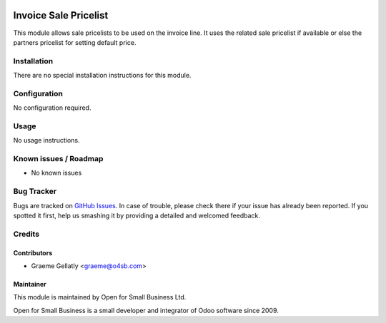 .. image:: https://img.shields.io/badge/licence-AGPL--3-blue.svg
   :target: http://www.gnu.org/licenses/agpl-3.0-standalone.html
   :alt: License: AGPL-3

======================
Invoice Sale Pricelist
======================

This module allows sale pricelists to be used on the invoice line.
It uses the related sale pricelist if available or else the partners
pricelist for setting default price.


Installation
============

There are no special installation instructions for this module.

Configuration
=============

No configuration required.

Usage
=====

No usage instructions.

Known issues / Roadmap
======================

* No known issues

Bug Tracker
===========

Bugs are tracked on `GitHub Issues
<https://github.com/odoonz/account/issues>`_. In case of trouble, please
check there if your issue has already been reported. If you spotted it first,
help us smashing it by providing a detailed and welcomed feedback.

Credits
=======

Contributors
------------

* Graeme Gellatly <graeme@o4sb.com>

Maintainer
----------

This module is maintained by Open for Small Business Ltd.

Open for Small Business is a small developer and integrator of Odoo software since 2009.

